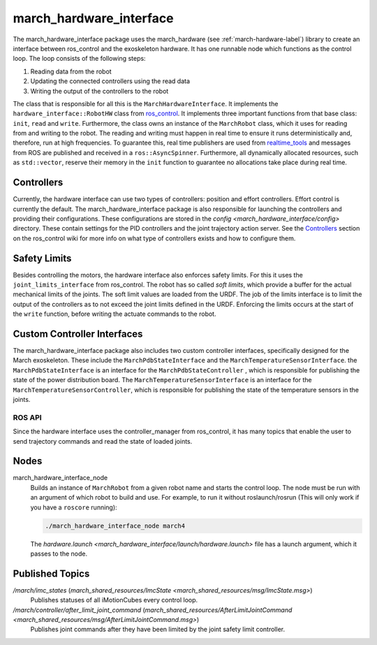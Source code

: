 .. _march-hardware-interface-label:

march_hardware_interface
========================
The march_hardware_interface package uses the march_hardware (see
:ref:`march-hardware-label`) library to create an interface between ros_control
and the exoskeleton hardware. It has one runnable node which functions as the
control loop. The loop consists of the following steps:

#. Reading data from the robot
#. Updating the connected controllers using the read data
#. Writing the output of the controllers to the robot

The class that is responsible for all this is the ``MarchHardwareInterface``.
It implements the ``hardware_interface::RobotHW`` class from `ros_control`_.
It implements three important functions from that base class: ``init``, ``read``
and ``write``. Furthermore, the class owns an instance of the ``MarchRobot``
class, which it uses for reading from and writing to the robot. The reading
and writing must happen in real time to ensure it runs deterministically and,
therefore, run at high frequencies. To guarantee this, real time publishers are
used from `realtime_tools`_ and messages from ROS are published and received in
a ``ros::AsyncSpinner``. Furthermore, all dynamically allocated resources, such
as ``std::vector``, reserve their memory in the ``init`` function to guarantee
no allocations take place during real time.

.. _ros_control: https://wiki.ros.org/ros_control
.. _realtime_tools: https://wiki.ros.org/realtime_tools

Controllers
^^^^^^^^^^^
Currently, the hardware interface can use two types of controllers: position
and effort controllers. Effort control is currently the default. The
march_hardware_interface package is also responsible for launching the
controllers and providing their configurations. These configurations are stored
in the `config <march_hardware_interface/config>` directory.
These contain settings for the PID controllers and the joint trajectory action
server. See the `Controllers`_ section on the ros_control wiki for more info on
what type of controllers exists and how to configure them.

.. _controllers: https://wiki.ros.org/ros_control#Controllers

Safety Limits
^^^^^^^^^^^^^
Besides controlling the motors, the hardware interface also enforces safety
limits. For this it uses the ``joint_limits_interface`` from ros_control. The
robot has so called *soft limits*, which provide a buffer for the actual
mechanical limits of the joints. The soft limit values are loaded from the URDF.
The job of the limits interface is to limit the output of the controllers as to
not exceed the joint limits defined in the URDF. Enforcing the limits occurs at
the start of the ``write`` function, before writing the actuate commands to the
robot.

.. seealso::
  See the `Joint Limits`_ section on the ros_control wiki for more info on
  the joint limits. Also see `Joint Safety Limits Explained`_ for more info on
  how the limits work.

.. _joint limits: https://wiki.ros.org/ros_control#Joint_Limits
.. _Joint Safety Limits Explained: https://wiki.ros.org/pr2_controller_manager/safety_limits

Custom Controller Interfaces
^^^^^^^^^^^^^^^^^^^^^^^^^^^^
The march_hardware_interface package also includes two custom controller
interfaces, specifically designed for the March exoskeleton. These include the
``MarchPdbStateInterface`` and the ``MarchTemperatureSensorInterface``. the
``MarchPdbStateInterface`` is an interface for the ``MarchPdbStateController``
, which is responsible for publishing the state of the power distribution board.
The ``MarchTemperatureSensorInterface`` is an interface for the
``MarchTemperatureSensorController``, which is responsible for publishing the
state of the temperature sensors in the joints.


ROS API
-------
Since the hardware interface uses the controller_manager from ros_control, it
has many topics that enable the user to send trajectory commands and read the
state of loaded joints.

Nodes
^^^^^
march_hardware_interface_node
  Builds an instance of ``MarchRobot`` from a given robot name and starts the
  control loop. The node must be run with an argument of which robot to build
  and use. For example, to run it without roslaunch/rosrun (This will only work
  if you have a ``roscore`` running):

  .. code::

    ./march_hardware_interface_node march4

  The `hardware.launch <march_hardware_interface/launch/hardware.launch>`
  file has a launch argument, which it passes to the node.

Published Topics
^^^^^^^^^^^^^^^^
*/march/imc_states* (`march_shared_resources/ImcState <march_shared_resources/msg/ImcState.msg>`)
  Publishes statuses of all iMotionCubes every control loop.

*/march/controller/after_limit_joint_command* (`march_shared_resources/AfterLimitJointCommand <march_shared_resources/msg/AfterLimitJointCommand.msg>`)
  Publishes joint commands after they have been limited by the joint safety
  limit controller.
